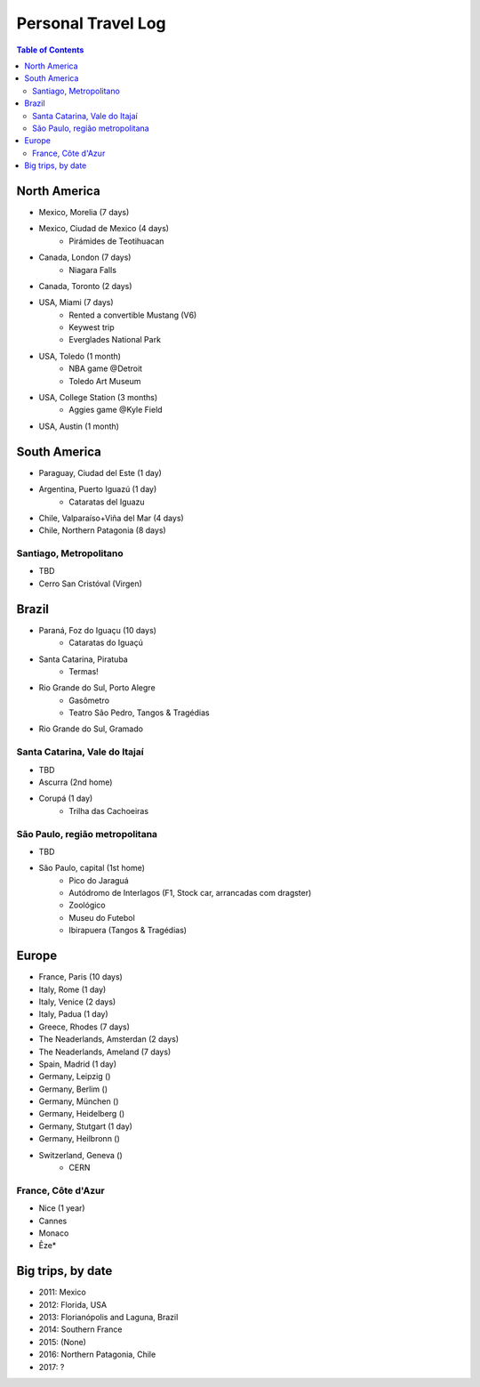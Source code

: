 Personal Travel Log
********************

.. contents:: Table of Contents

North America
===============
- Mexico, Morelia (7 days)

- Mexico, Ciudad de Mexico (4 days)
    - Pirámides de Teotihuacan

- Canada, London (7 days)
    - Niagara Falls

- Canada, Toronto (2 days)

- USA, Miami (7 days)
    - Rented a convertible Mustang (V6)
    - Keywest trip
    - Everglades National Park

- USA, Toledo (1 month)
    - NBA game @Detroit
    - Toledo Art Museum

- USA, College Station (3 months)
    - Aggies game @Kyle Field

- USA, Austin (1 month)


South America
===============
- Paraguay, Ciudad del Este (1 day)

- Argentina, Puerto Iguazú (1 day)
    - Cataratas del Iguazu

- Chile, Valparaíso+Viña del Mar (4 days)

- Chile, Northern Patagonia (8 days)

Santiago, Metropolitano
-------------------------
- TBD
- Cerro San Cristóval (Virgen)


Brazil
========
- Paraná, Foz do Iguaçu (10 days)
    - Cataratas do Iguaçú

- Santa Catarina, Piratuba
    - Termas!

- Rio Grande do Sul, Porto Alegre
    - Gasômetro
    - Teatro São Pedro, Tangos & Tragédias

- Rio Grande do Sul, Gramado


Santa Catarina, Vale do Itajaí
---------------------------------
- TBD
- Ascurra (2nd home)
- Corupá (1 day)
    - Trilha das Cachoeiras

São Paulo, região metropolitana
--------------------------------
- TBD
- São Paulo, capital (1st home)
    - Pico do Jaraguá
    - Autódromo de Interlagos (F1, Stock car, arrancadas com dragster)
    - Zoológico
    - Museu do Futebol
    - Ibirapuera (Tangos & Tragédias)

Europe
========
- France, Paris (10 days)

- Italy, Rome (1 day)

- Italy, Venice (2 days)

- Italy, Padua (1 day)

- Greece, Rhodes (7 days)

- The Neaderlands, Amsterdan (2 days)

- The Neaderlands, Ameland (7 days)

- Spain, Madrid (1 day)

- Germany, Leipzig ()

- Germany, Berlim ()

- Germany, München ()

- Germany, Heidelberg ()

- Germany, Stutgart (1 day)

- Germany, Heilbronn ()

- Switzerland, Geneva ()
    - CERN

France, Côte d'Azur
--------------------
- Nice (1 year)
- Cannes
- Monaco
- Êze*

Big trips, by date
=====================
- 2011: Mexico
- 2012: Florida, USA
- 2013: Florianópolis and Laguna, Brazil
- 2014: Southern France
- 2015: (None)
- 2016: Northern Patagonia, Chile
- 2017: ?
